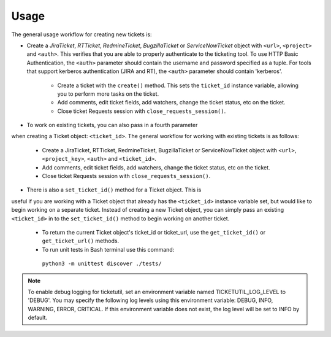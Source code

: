 Usage
=====

The general usage workflow for creating new tickets is:

* Create a *JiraTicket*, *RTTicket*, *RedmineTicket*, *BugzillaTicket*
  or *ServiceNowTicket* object with ``<url>``, ``<project>`` and ``<auth>``. This
  verifies that you are able to properly authenticate to the ticketing tool.
  To use HTTP Basic Authentication, the ``<auth>`` parameter should contain the
  username and password specified as a tuple. For tools that support kerberos
  authentication (JIRA and RT), the ``<auth>`` parameter should contain
  'kerberos'.

    * Create a ticket with the ``create()`` method. This sets the ``ticket_id``
      instance variable, allowing you to perform more tasks on the ticket.

    * Add comments, edit ticket fields, add watchers, change the ticket
      status, etc on the ticket.

    * Close ticket Requests session with ``close_requests_session()``.


* To work on existing tickets, you can also pass in a fourth parameter
when creating a Ticket object: ``<ticket_id>``. The general workflow for
working with existing tickets is as follows:

    * Create a JiraTicket, RTTicket, RedmineTicket, BugzillaTicket
      or ServiceNowTicket object with ``<url>``, ``<project_key>``, ``<auth>`` and
      ``<ticket_id>``.

    * Add comments, edit ticket fields, add watchers, change the ticket
      status, etc on the ticket.

    * Close ticket Requests session with ``close_requests_session()``.


* There is also a ``set_ticket_id()`` method for a Ticket object. This is
useful if you are working with a Ticket object that already has the
``<ticket_id>`` instance variable set, but would like to begin working
on a separate ticket. Instead of creating a new Ticket object, you can
simply pass an existing ``<ticket_id>`` in to the ``set_ticket_id()``
method to begin working on another ticket.

    * To return the current Ticket object's ticket_id or ticket_url, use the
      ``get_ticket_id()`` or ``get_ticket_url()`` methods.

    * To run unit tests in Bash terminal use this command:
     ``python3 -m unittest discover ./tests/``

.. role:: rubric
    See the docstrings in the code or the tool-specific files in the docs
    and examples directories for more information.

.. note::
    To enable debug logging for ticketutil, set an environment
    variable named TICKETUTIL_LOG_LEVEL to 'DEBUG'. You may specify the following
    log levels using this environment variable: DEBUG, INFO, WARNING, ERROR,
    CRITICAL. If this environment variable does not exist, the log level will be
    set to INFO by default.


